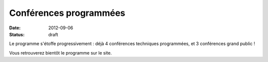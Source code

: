 ========================
Conférences programmées
========================

:date: 2012-09-06
:status: draft

Le programme s'étoffe progressivement : déjà 4 conférences techniques programmées, et 3 conférences grand public !

Vous retrouverez bientôt le programme sur le site.
